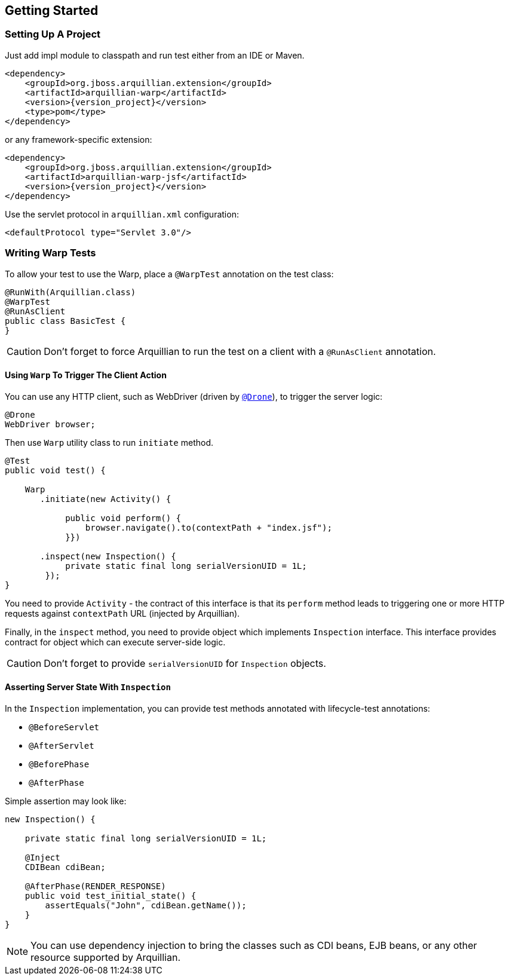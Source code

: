 ifdef::env-github[]
:tip-caption: :bulb:
:note-caption: :information_source:
:important-caption: :heavy_exclamation_mark:
:caution-caption: :fire:
:warning-caption: :warning:
endif::[]

[[getting-started]]
== Getting Started

=== Setting Up A Project

Just add impl module to classpath and run test either from an IDE or Maven.

[source,xml,subs="+attributes"]
----
<dependency>
    <groupId>org.jboss.arquillian.extension</groupId>
    <artifactId>arquillian-warp</artifactId>
    <version>{version_project}</version>
    <type>pom</type>
</dependency>
----

or any framework-specific extension:

[source,xml,subs="+attributes"]
----
<dependency>
    <groupId>org.jboss.arquillian.extension</groupId>
    <artifactId>arquillian-warp-jsf</artifactId>
    <version>{version_project}</version>
</dependency>
----

Use the servlet protocol in `arquillian.xml` configuration:

[source,xml]
----
<defaultProtocol type="Servlet 3.0"/>
----

=== Writing Warp Tests

To allow your test to use the Warp, place a `@WarpTest` annotation on the test class:

[source,java]
----
@RunWith(Arquillian.class)
@WarpTest
@RunAsClient
public class BasicTest {
}
----

CAUTION: Don't forget to force Arquillian to run the test on a client with a
`@RunAsClient` annotation.

==== Using `Warp` To Trigger The Client Action

You can use any HTTP client, such as WebDriver (driven by
http://arquillian.org/arquillian-extension-drone[`@Drone`]), to trigger
the server logic:

[source,java]
----
@Drone
WebDriver browser;
----

Then use `Warp` utility class to run `initiate` method.

[source,java]
----
@Test
public void test() {

    Warp
       .initiate(new Activity() {

            public void perform() {
                browser.navigate().to(contextPath + "index.jsf");
            }})

       .inspect(new Inspection() {
            private static final long serialVersionUID = 1L;
        });
}
----

You need to provide `Activity` - the contract of this interface is that
its `perform` method leads to triggering one or more HTTP requests
against `contextPath` URL (injected by Arquillian).

Finally, in the `inspect` method, you need to provide object which
implements `Inspection` interface. This interface provides contract for
object which can execute server-side logic.

CAUTION: Don't forget to provide `serialVersionUID` for `Inspection` objects.

==== Asserting Server State With `Inspection`

In the `Inspection` implementation, you can provide test methods
annotated with lifecycle-test annotations:

* `@BeforeServlet`
* `@AfterServlet`
* `@BeforePhase`
* `@AfterPhase`

Simple assertion may look like:

[source,java]
----
new Inspection() {

    private static final long serialVersionUID = 1L;

    @Inject
    CDIBean cdiBean;

    @AfterPhase(RENDER_RESPONSE)
    public void test_initial_state() {
        assertEquals("John", cdiBean.getName());
    }
}
----

NOTE:  You can use dependency injection to bring the classes such as
CDI beans, EJB beans, or any other resource supported by Arquillian.
